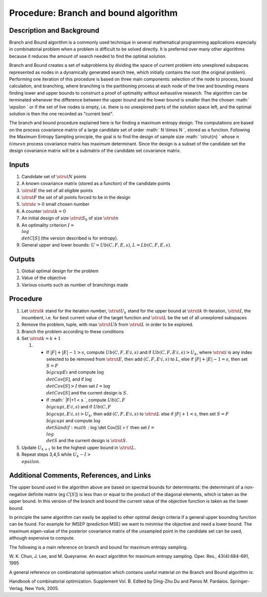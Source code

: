 .. _ProcBranchAndBoundAlgorithm:

Procedure: Branch and bound algorithm
=====================================

Description and Background
--------------------------

Branch and Bound algorithm is a commonly used technique in several
mathematical programming applications especially in combinatorial
problem when a problem is difficult to be solved directly. It is
preferred over many other algorithms because it reduces the amount of
search needed to find the optimal solution.

Branch and Bound creates a set of subproblems by dividing the space of
current problem into unexplored subspaces represented as nodes in a
dynamically generated search tree, which initially contains the root
(the original problem). Performing one iteration of this procedure is
based on three main components: selection of the node to process, bound
calculation, and branching, where branching is the partitioning process
at each node of the tree and bounding means finding lower and upper
bounds to construct a proof of optimality without exhaustive research.
The algorithm can be terminated whenever the difference between the
upper bound and the lower bound is smaller than the chosen :math:` \\epsilon
\` or if the set of live nodes is empty, i.e. there is no unexplored
parts of the solution space left, and the optimal solution is then the
one recorded as "current best".

The branch and bound procedure explained here is for finding a maximum
entropy design. The computations are based on the process covariance
matrix of a large candidate set of order :math:` N \\times N \`, stored as
a function. Following the Maximum Entropy Sampling principle, the goal
is to find the design of sample size :math:` \\strut{n} \` whose :math:`n
\\times n` process covariance matrix has maximum determinant. Since the
design is a subset of the candidate set the design covariance matrix
will be a submatrix of the candidate set covariance matrix.

Inputs
------

#. Candidate set of :math:`\strut{N}` points
#. A known covariance matrix (stored as a function) of the candidate
   points
#. :math:`\strut{E}` the set of all eligible points
#. :math:`\strut{F}` the set of all points forced to be in the design
#. :math:`\strut{\epsilon > 0}` small chosen number
#. A counter :math:`\strut{k = 0}`
#. An initial design of size :math:`\strut{S_0}` of size :math:`\strut{n}`
#. An optimality criterion :math:`I = \\log \\det C[S]` (the version
   described is for entropy).
#. General upper and lower bounds: :math:`U = Ub(C, F, E, s)`, :math:`L =
   Lb{(C, F, E, s)}`.

Outputs
-------

#. Global optimal design for the problem
#. Value of the objective
#. Various counts such as number of branchings made

Procedure
---------

#. Let :math:`\strut{k}` stand for the iteration number, :math:`\strut{U_k}`
   stand for the upper bound at :math:`\strut{k}` th iteration,
   :math:`\strut{I}`, the incumbent, i.e. for best current value of the
   target function and :math:`\strut{L}` be the set of all unexplored
   subspaces
#. Remove the problem, tuple, with max :math:`\strut{Ub}` from
   :math:`\strut{L}` in order to be explored.
#. Branch the problem according to these conditions
#. Set :math:`\strut{k =k+1}`

   #. 

      -  If :math:`|F|+|E|-1>s`, compute :math:`Ub(C, F, E\setminus i, s)` and
         if :math:`Ub(C, F, E\setminus i, s)>U_k`, where :math:`\strut{i}` is
         any index selected to be removed from :math:`\strut{E}`, then add
         :math:`(C, F, E\setminus i, s)` to :math:`L`, else if
         :math:`|F|+|E|-1=s`, then set :math:`S=F \\bigcup E\i` and compute
         :math:`\log \\det Cov[S]`, and if :math:`\log \\det Cov[S] > I` then
         set :math:`I=\log \\det Cov[S]` and the current design is :math:`S`.
      -  If :math:` \|F|+1 < s \`, compute :math:`Ub(C,F \\bigcup i, E\setminus
         i, s)` and if :math:`Ub(C, F \\bigcup i,E\setminus i, s) > U_k`,
         then add :math:`(C, F,E\setminus i, s)` to :math:`\strut{L}` else if
         :math:`|F|+1 < s`, then set :math:`S = F \\bigcup i` and compute
         :math:`\log \\det S \` and if :math:`\log \\det Cov[S] > I` then set
         :math:`I = \\log \\det S` and the current design is
         :math:`\strut{S}`.

#. Update :math:`U_{k+1}` to be the highest upper bound in :math:`\strut{L}`.
#. Repeat steps 3,4,5 while :math:`U_k - I > \\epsilon`.

Additional Comments, References, and Links
------------------------------------------

The upper bound used in the algorithm above are based on spectral bounds
for determinants: the determinant of a non-negative definite matrix (eg
:math:`C[S]`) is less than or equal to the product of the diagonal
elements, which is taken as the upper bound. In this version of the
branch and bound the current value of the objective function is taken as
the lower bound.

In principle the same algorithm can easily be applied to other optimal
design criteria if a general upper bounding function can be found. For
example for IMSEP (prediction MSE) we want to *minimise* the objective
and need a lower bound. The maximum eigen-value of the posterior
covariance matrix of the unsampled point in the candidate set can be
used, although expensive to compute.

The following is a main reference on branch and bound for maximum
entropy sampling.

W. K. Chun, J. Lee, and M. Queyranne. An exact algorithm for maximum
entropy sampling. Oper. Res., 43(4):684-691, 1995

A general reference on combinatorial optimisation which contains useful
material on the Branch and Bound algorithm is:

Handbook of combinatorial optimization. Supplement Vol. B. Edited by
Ding-Zhu Du and Panos M. Pardalos. Springer-Verlag, New York, 2005.
